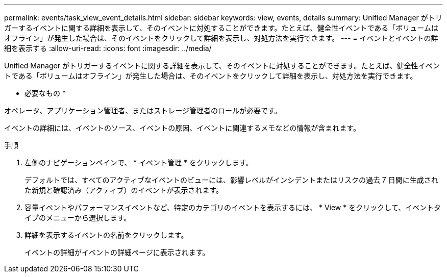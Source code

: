 ---
permalink: events/task_view_event_details.html 
sidebar: sidebar 
keywords: view, events, details 
summary: Unified Manager がトリガーするイベントに関する詳細を表示して、そのイベントに対処することができます。たとえば、健全性イベントである「ボリュームはオフライン」が発生した場合は、そのイベントをクリックして詳細を表示し、対処方法を実行できます。 
---
= イベントとイベントの詳細を表示する
:allow-uri-read: 
:icons: font
:imagesdir: ../media/


[role="lead"]
Unified Manager がトリガーするイベントに関する詳細を表示して、そのイベントに対処することができます。たとえば、健全性イベントである「ボリュームはオフライン」が発生した場合は、そのイベントをクリックして詳細を表示し、対処方法を実行できます。

* 必要なもの *

オペレータ、アプリケーション管理者、またはストレージ管理者のロールが必要です。

イベントの詳細には、イベントのソース、イベントの原因、イベントに関連するメモなどの情報が含まれます。

.手順
. 左側のナビゲーションペインで、 * イベント管理 * をクリックします。
+
デフォルトでは、すべてのアクティブなイベントのビューには、影響レベルがインシデントまたはリスクの過去 7 日間に生成された新規と確認済み（アクティブ）のイベントが表示されます。

. 容量イベントやパフォーマンスイベントなど、特定のカテゴリのイベントを表示するには、 * View * をクリックして、イベントタイプのメニューから選択します。
. 詳細を表示するイベントの名前をクリックします。
+
イベントの詳細がイベントの詳細ページに表示されます。



